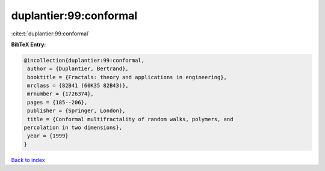 duplantier:99:conformal
=======================

:cite:t:`duplantier:99:conformal`

**BibTeX Entry:**

.. code-block:: bibtex

   @incollection{duplantier:99:conformal,
    author = {Duplantier, Bertrand},
    booktitle = {Fractals: theory and applications in engineering},
    mrclass = {82B41 (60K35 82B43)},
    mrnumber = {1726374},
    pages = {185--206},
    publisher = {Springer, London},
    title = {Conformal multifractality of random walks, polymers, and
   percolation in two dimensions},
    year = {1999}
   }

`Back to index <../By-Cite-Keys.html>`_
